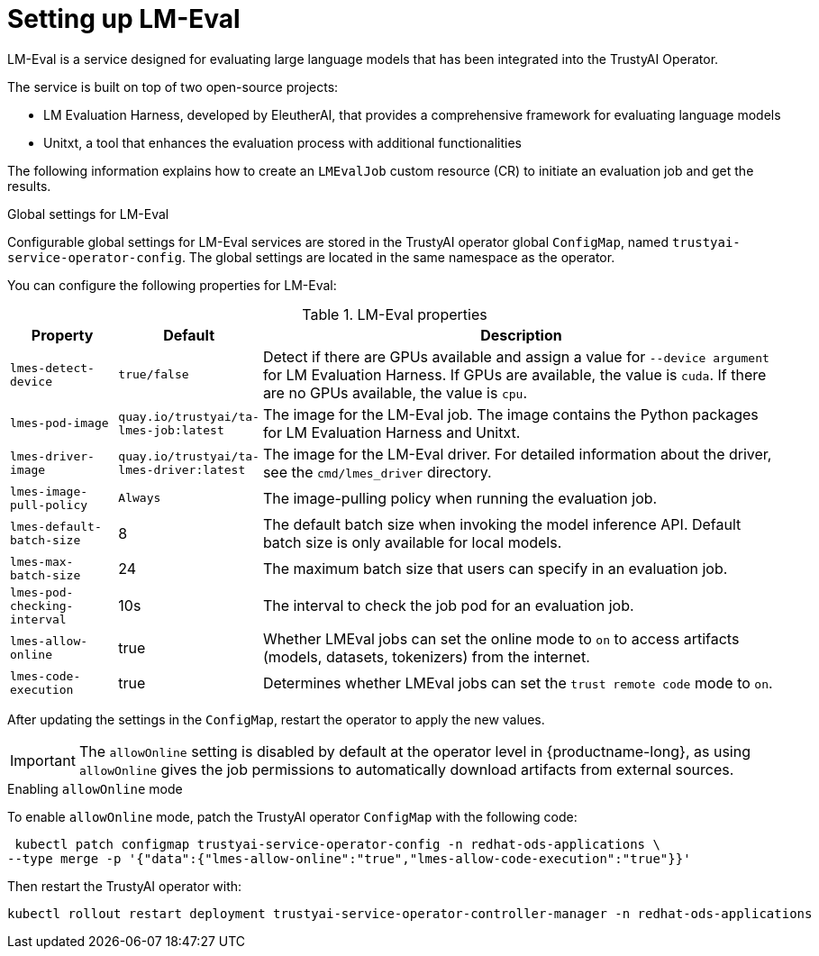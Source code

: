 :_module-type: REFERENCE

ifdef::context[:parent-context: {context}]
[id="setting-up-lmeval_{context}"]
= Setting up LM-Eval

[role='_abstract']
LM-Eval is a service designed for evaluating large language models that has been integrated into the TrustyAI Operator. 

The service is built on top of two open-source projects: 

* LM Evaluation Harness, developed by EleutherAI, that provides a comprehensive framework for evaluating language models
* Unitxt, a tool that enhances the evaluation process with additional functionalities

The following information explains how to create an `LMEvalJob` custom resource (CR) to initiate an evaluation job and get the results.

ifdef::upstream[]
[NOTE]

--
LM-Eval is only available in the latest community builds. To use LM-Eval on {productname-long}, ensure that you use ODH 2.20 or later versions and add the following `devFlag` to your `DataScienceCluster` resource:
[source]
----
    trustyai:
    devFlags:
        manifests:
        - contextDir: config
            sourcePath: ''
            uri: https://github.com/trustyai-explainability/trustyai-service-operator/tarball/main
    managementState: Managed
----
--
endif::[]


.Global settings for LM-Eval

Configurable global settings for LM-Eval services are stored in the TrustyAI operator global `ConfigMap`, named `trustyai-service-operator-config`. The global settings are located in the same namespace as the operator.

You can configure the following properties for LM-Eval:

.LM-Eval properties
[cols="1,1,5"]
|===
| Property | Default | Description

| `lmes-detect-device`
| `true/false`
| Detect if there are GPUs available and assign a value for `--device argument` for LM Evaluation Harness. If GPUs are available, the value is `cuda`. If there are no GPUs available, the value is `cpu`.

| `lmes-pod-image`
| `quay.io/trustyai/ta-lmes-job:latest`
| The image for the LM-Eval job. The image contains the Python packages for LM Evaluation Harness and Unitxt.

| `lmes-driver-image`
| `quay.io/trustyai/ta-lmes-driver:latest`
| The image for the LM-Eval driver. For detailed information about the driver, see the `cmd/lmes_driver` directory.

| `lmes-image-pull-policy` 
| `Always`
| The image-pulling policy when running the evaluation job.

| `lmes-default-batch-size`
| 8
| The default batch size when invoking the model inference API. Default batch size is only available for local models.

| `lmes-max-batch-size`
| 24
| The maximum batch size that users can specify in an evaluation job.

| `lmes-pod-checking-interval`
| 10s
| The interval to check the job pod for an evaluation job.

| `lmes-allow-online`
| true
| Whether LMEval jobs can set the online mode to `on` to access artifacts (models, datasets, tokenizers) from the internet. 

| `lmes-code-execution`
| true
| Determines whether LMEval jobs can set the `trust remote code` mode to `on`.
 
|===

After updating the settings in the `ConfigMap`, restart the operator to apply the new values.


// Notes on the 'allow online' setting and patches 

// upstream - allowOnline setting is enabled; end-user can disable if they wish
ifdef::upstream[]
[IMPORTANT]
--
The `allowOnline` setting is enabled by default in {productname-long}. Using `allowOnline` gives the job permissions to automatically download artifacts from external sources. Change this setting to `false` if you do not want LM-Eval to access external sources.
--
endif::[]

// downstream - allowOnlie is disabled; end-user needs include a patch in the ConfigMap in order to enable it.
ifndef::upstream[]
[IMPORTANT]
--
The `allowOnline` setting is disabled by default at the operator level in {productname-long}, as using `allowOnline` gives the job permissions to automatically download artifacts from external sources.
--

.Enabling `allowOnline` mode

To enable `allowOnline` mode, patch the TrustyAI operator `ConfigMap` with the following code: 

[source]
----
 kubectl patch configmap trustyai-service-operator-config -n redhat-ods-applications \
--type merge -p '{"data":{"lmes-allow-online":"true","lmes-allow-code-execution":"true"}}'
----

Then restart the TrustyAI operator with: 

[source]
----
kubectl rollout restart deployment trustyai-service-operator-controller-manager -n redhat-ods-applications
----
endif::[]

